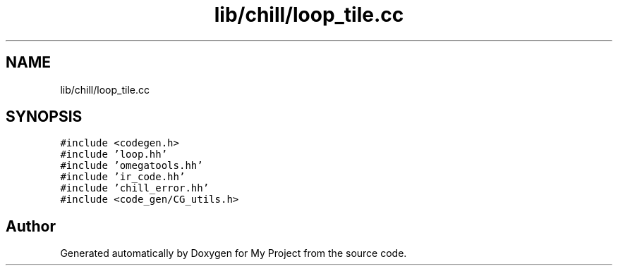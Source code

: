 .TH "lib/chill/loop_tile.cc" 3 "Sun Jul 12 2020" "My Project" \" -*- nroff -*-
.ad l
.nh
.SH NAME
lib/chill/loop_tile.cc
.SH SYNOPSIS
.br
.PP
\fC#include <codegen\&.h>\fP
.br
\fC#include 'loop\&.hh'\fP
.br
\fC#include 'omegatools\&.hh'\fP
.br
\fC#include 'ir_code\&.hh'\fP
.br
\fC#include 'chill_error\&.hh'\fP
.br
\fC#include <code_gen/CG_utils\&.h>\fP
.br

.SH "Author"
.PP 
Generated automatically by Doxygen for My Project from the source code\&.
